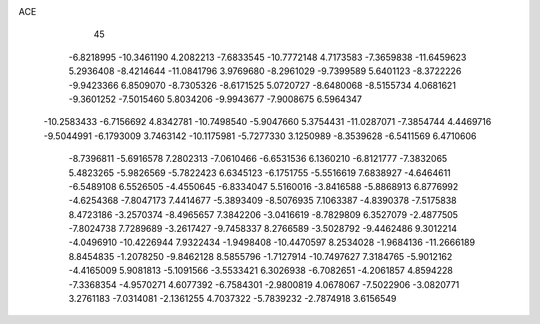 ACE                                                                             
   45
  -6.8218995 -10.3461190   4.2082213  -7.6833545 -10.7772148   4.7173583
  -7.3659838 -11.6459623   5.2936408  -8.4214644 -11.0841796   3.9769680
  -8.2961029  -9.7399589   5.6401123  -8.3722226  -9.9423366   6.8509070
  -8.7305326  -8.6171525   5.0720727  -8.6480068  -8.5155734   4.0681621
  -9.3601252  -7.5015460   5.8034206  -9.9943677  -7.9008675   6.5964347
 -10.2583433  -6.7156692   4.8342781 -10.7498540  -5.9047660   5.3754431
 -11.0287071  -7.3854744   4.4469716  -9.5044991  -6.1793009   3.7463142
 -10.1175981  -5.7277330   3.1250989  -8.3539628  -6.5411569   6.4710606
  -8.7396811  -5.6916578   7.2802313  -7.0610466  -6.6531536   6.1360210
  -6.8121777  -7.3832065   5.4823265  -5.9826569  -5.7822423   6.6345123
  -6.1751755  -5.5516619   7.6838927  -4.6464611  -6.5489108   6.5526505
  -4.4550645  -6.8334047   5.5160016  -3.8416588  -5.8868913   6.8776992
  -4.6254368  -7.8047173   7.4414677  -5.3893409  -8.5076935   7.1063387
  -4.8390378  -7.5175838   8.4723186  -3.2570374  -8.4965657   7.3842206
  -3.0416619  -8.7829809   6.3527079  -2.4877505  -7.8024738   7.7289689
  -3.2617427  -9.7458337   8.2766589  -3.5028792  -9.4462486   9.3012214
  -4.0496910 -10.4226944   7.9322434  -1.9498408 -10.4470597   8.2534028
  -1.9684136 -11.2666189   8.8454835  -1.2078250  -9.8462128   8.5855796
  -1.7127914 -10.7497627   7.3184765  -5.9012162  -4.4165009   5.9081813
  -5.1091566  -3.5533421   6.3026938  -6.7082651  -4.2061857   4.8594228
  -7.3368354  -4.9570271   4.6077392  -6.7584301  -2.9800819   4.0678067
  -7.5022906  -3.0820771   3.2761183  -7.0314081  -2.1361255   4.7037322
  -5.7839232  -2.7874918   3.6156549
